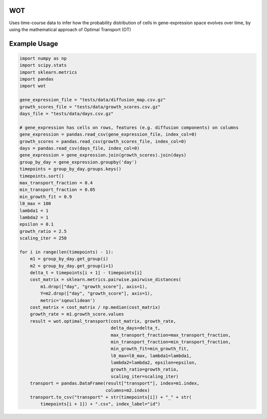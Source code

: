 ============
WOT
============


Uses time-course data to infer how the probability distribution of cells in gene-expression space evolves over time,
by using the mathematical approach of Optimal Transport (OT)


============
Example Usage
============

.. code-block:: python

    import numpy as np
    import scipy.stats
    import sklearn.metrics
    import pandas
    import wot

    gene_expression_file = "tests/data/diffusion_map.csv.gz"
    growth_scores_file = "tests/data/growth_scores.csv.gz"
    days_file = "tests/data/days.csv.gz"

    # gene_expression has cells on rows, features (e.g. diffusion components) on columns
    gene_expression = pandas.read_csv(gene_expression_file, index_col=0)
    growth_scores = pandas.read_csv(growth_scores_file, index_col=0)
    days = pandas.read_csv(days_file, index_col=0)
    gene_expression = gene_expression.join(growth_scores).join(days)
    group_by_day = gene_expression.groupby('day')
    timepoints = group_by_day.groups.keys()
    timepoints.sort()
    max_transport_fraction = 0.4
    min_transport_fraction = 0.05
    min_growth_fit = 0.9
    l0_max = 100
    lambda1 = 1
    lambda2 = 1
    epsilon = 0.1
    growth_ratio = 2.5
    scaling_iter = 250

    for i in range(len(timepoints) - 1):
        m1 = group_by_day.get_group(i)
        m2 = group_by_day.get_group(i+1)
        delta_t = timepoints[i + 1] - timepoints[i]
        cost_matrix = sklearn.metrics.pairwise.pairwise_distances(
            m1.drop(["day", "growth_score"], axis=1),
            Y=m2.drop(["day", "growth_score"], axis=1),
            metric='sqeuclidean')
        cost_matrix = cost_matrix / np.median(cost_matrix)
        growth_rate = m1.growth_score.values
        result = wot.optimal_transport(cost_matrix, growth_rate,
                                       delta_days=delta_t,
                                       max_transport_fraction=max_transport_fraction,
                                       min_transport_fraction=min_transport_fraction,
                                       min_growth_fit=min_growth_fit,
                                       l0_max=l0_max, lambda1=lambda1,
                                       lambda2=lambda2, epsilon=epsilon,
                                       growth_ratio=growth_ratio,
                                       scaling_iter=scaling_iter)
        transport = pandas.DataFrame(result["transport"], index=m1.index,
                                     columns=m2.index)
        transport.to_csv("transport" + str(timepoints[i]) + "_" + str(
            timepoints[i + 1]) + ".csv", index_label="id")
